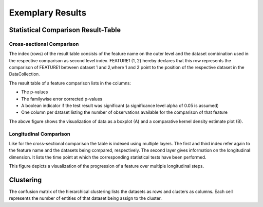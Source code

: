 Exemplary Results
=================

Statistical Comparison Result-Table
-----------------------------------

Cross-sectional Comparison
~~~~~~~~~~~~~~~~~~~~~~~~~~
.. image:: resulttable.png

The index (rows) of the result table consists of the feature name on the outer level and the dataset combination used in \
the respective comparison as second level index.
FEATURE1 (1, 2) hereby declares that this row represents the comparison of FEATURE1 between dataset 1 and 2,\
where 1 and 2 point to the position of the respective dataset in the DataCollection.

The result table of a feature comparison lists in the columns:

- The p-values
- The familywise error corrected p-values
- A boolean indicator if the test result was significant (a significance level alpha of 0.05 is assumed)
- One column per dataset listing the number of observations available for the comparison of that feature

.. image:: sig_feat_example.png

The above figure shows the visualization of data as a boxplot (A) and a comparative kernel density estimate plot (B).

Longitudinal Comparison
~~~~~~~~~~~~~~~~~~~~~~~

.. image:: longresult.png

Like for the cross-sectional comparison the table is indexed using multiple layers. The first and third index refer \
again to the feature name and the datasets being compared, respectively. The second layer gives information on the \
longitudinal dimension. It lists the time point at which the corresponding statistical tests have been performed.

.. image:: FEAT1prog_score_ROBL.png

This figure depicts a visualization of the progression of a feature over multiple longitudinal steps.

Clustering
----------

The confusion matrix of the hierarchical clustering lists the datasets as rows and clusters as columns.
Each cell represents the number of entities of that dataset being assign to the cluster.